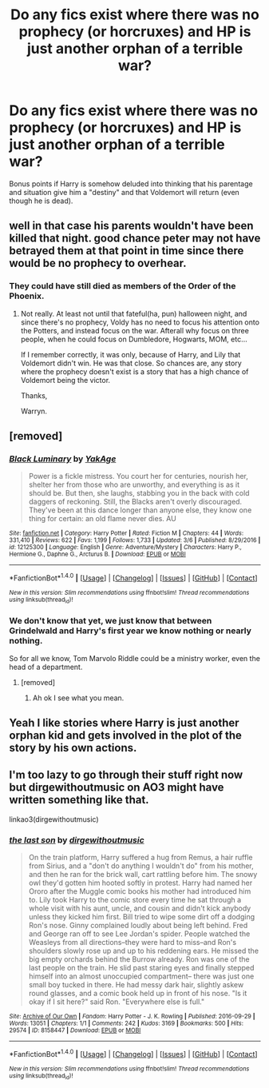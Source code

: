 #+TITLE: Do any fics exist where there was no prophecy (or horcruxes) and HP is just another orphan of a terrible war?

* Do any fics exist where there was no prophecy (or horcruxes) and HP is just another orphan of a terrible war?
:PROPERTIES:
:Author: James_Locke
:Score: 29
:DateUnix: 1520953084.0
:DateShort: 2018-Mar-13
:END:
Bonus points if Harry is somehow deluded into thinking that his parentage and situation give him a "destiny" and that Voldemort will return (even though he is dead).


** well in that case his parents wouldn't have been killed that night. good chance peter may not have betrayed them at that point in time since there would be no prophecy to overhear.
:PROPERTIES:
:Author: NiceUsernameBro
:Score: 9
:DateUnix: 1520978018.0
:DateShort: 2018-Mar-14
:END:

*** They could have still died as members of the Order of the Phoenix.
:PROPERTIES:
:Author: James_Locke
:Score: 17
:DateUnix: 1520978934.0
:DateShort: 2018-Mar-14
:END:

**** Not really. At least not until that fateful(ha, pun) halloween night, and since there's no prophecy, Voldy has no need to focus his attention onto the Potters, and instead focus on the war. Afterall why focus on three people, when he could focus on Dumbledore, Hogwarts, MOM, etc...

If I remember correctly, it was only, because of Harry, and Lily that Voldemort didn't win. He was that close. So chances are, any story where the prophecy doesn't exist is a story that has a high chance of Voldemort being the victor.

Thanks,

Warryn.
:PROPERTIES:
:Author: Wassa110
:Score: 1
:DateUnix: 1521012846.0
:DateShort: 2018-Mar-14
:END:


** [removed]
:PROPERTIES:
:Score: 5
:DateUnix: 1520989011.0
:DateShort: 2018-Mar-14
:END:

*** [[http://www.fanfiction.net/s/12125300/1/][*/Black Luminary/*]] by [[https://www.fanfiction.net/u/8129173/YakAge][/YakAge/]]

#+begin_quote
  Power is a fickle mistress. You court her for centuries, nourish her, shelter her from those who are unworthy, and everything is as it should be. But then, she laughs, stabbing you in the back with cold daggers of reckoning. Still, the Blacks aren't overly discouraged. They've been at this dance longer than anyone else, they know one thing for certain: an old flame never dies. AU
#+end_quote

^{/Site/: [[http://www.fanfiction.net/][fanfiction.net]] *|* /Category/: Harry Potter *|* /Rated/: Fiction M *|* /Chapters/: 44 *|* /Words/: 331,410 *|* /Reviews/: 622 *|* /Favs/: 1,199 *|* /Follows/: 1,733 *|* /Updated/: 3/6 *|* /Published/: 8/29/2016 *|* /id/: 12125300 *|* /Language/: English *|* /Genre/: Adventure/Mystery *|* /Characters/: Harry P., Hermione G., Daphne G., Arcturus B. *|* /Download/: [[http://www.ff2ebook.com/old/ffn-bot/index.php?id=12125300&source=ff&filetype=epub][EPUB]] or [[http://www.ff2ebook.com/old/ffn-bot/index.php?id=12125300&source=ff&filetype=mobi][MOBI]]}

--------------

*FanfictionBot*^{1.4.0} *|* [[[https://github.com/tusing/reddit-ffn-bot/wiki/Usage][Usage]]] | [[[https://github.com/tusing/reddit-ffn-bot/wiki/Changelog][Changelog]]] | [[[https://github.com/tusing/reddit-ffn-bot/issues/][Issues]]] | [[[https://github.com/tusing/reddit-ffn-bot/][GitHub]]] | [[[https://www.reddit.com/message/compose?to=tusing][Contact]]]

^{/New in this version: Slim recommendations using/ ffnbot!slim! /Thread recommendations using/ linksub(thread_id)!}
:PROPERTIES:
:Author: FanfictionBot
:Score: 2
:DateUnix: 1520989039.0
:DateShort: 2018-Mar-14
:END:


*** We don't know that yet, we just know that between Grindelwald and Harry's first year we know nothing or nearly nothing.

So for all we know, Tom Marvolo Riddle could be a ministry worker, even the head of a department.
:PROPERTIES:
:Author: Lenrivk
:Score: 1
:DateUnix: 1521028348.0
:DateShort: 2018-Mar-14
:END:

**** [removed]
:PROPERTIES:
:Score: 2
:DateUnix: 1521029216.0
:DateShort: 2018-Mar-14
:END:

***** Ah ok I see what you mean.
:PROPERTIES:
:Author: Lenrivk
:Score: 1
:DateUnix: 1521258839.0
:DateShort: 2018-Mar-17
:END:


** Yeah I like stories where Harry is just another orphan kid and gets involved in the plot of the story by his own actions.
:PROPERTIES:
:Author: capeus
:Score: 3
:DateUnix: 1520981426.0
:DateShort: 2018-Mar-14
:END:


** I'm too lazy to go through their stuff right now but dirgewithoutmusic on AO3 might have written something like that.

linkao3(dirgewithoutmusic)
:PROPERTIES:
:Author: Termsndconditions
:Score: 1
:DateUnix: 1520981473.0
:DateShort: 2018-Mar-14
:END:

*** [[http://archiveofourown.org/works/8158447][*/the last son/*]] by [[http://www.archiveofourown.org/users/dirgewithoutmusic/pseuds/dirgewithoutmusic][/dirgewithoutmusic/]]

#+begin_quote
  On the train platform, Harry suffered a hug from Remus, a hair ruffle from Sirius, and a "don't do anything I wouldn't do" from his mother, and then he ran for the brick wall, cart rattling before him. The snowy owl they'd gotten him hooted softly in protest. Harry had named her Ororo after the Muggle comic books his mother had introduced him to. Lily took Harry to the comic store every time he sat through a whole visit with his aunt, uncle, and cousin and didn't kick anybody unless they kicked him first. Bill tried to wipe some dirt off a dodging Ron's nose. Ginny complained loudly about being left behind. Fred and George ran off to see Lee Jordan's spider. People watched the Weasleys from all directions--they were hard to miss--and Ron's shoulders slowly rose up and up to his reddening ears. He missed the big empty orchards behind the Burrow already. Ron was one of the last people on the train. He slid past staring eyes and finally stepped himself into an almost unoccupied compartment-- there was just one small boy tucked in there. He had messy dark hair, slightly askew round glasses, and a comic book held up in front of his nose. "Is it okay if I sit here?" said Ron. "Everywhere else is full."
#+end_quote

^{/Site/: [[http://www.archiveofourown.org/][Archive of Our Own]] *|* /Fandom/: Harry Potter - J. K. Rowling *|* /Published/: 2016-09-29 *|* /Words/: 13051 *|* /Chapters/: 1/1 *|* /Comments/: 242 *|* /Kudos/: 3169 *|* /Bookmarks/: 500 *|* /Hits/: 29574 *|* /ID/: 8158447 *|* /Download/: [[http://archiveofourown.org/downloads/di/dirgewithoutmusic/8158447/the%20last%20son.epub?updated_at=1497663439][EPUB]] or [[http://archiveofourown.org/downloads/di/dirgewithoutmusic/8158447/the%20last%20son.mobi?updated_at=1497663439][MOBI]]}

--------------

*FanfictionBot*^{1.4.0} *|* [[[https://github.com/tusing/reddit-ffn-bot/wiki/Usage][Usage]]] | [[[https://github.com/tusing/reddit-ffn-bot/wiki/Changelog][Changelog]]] | [[[https://github.com/tusing/reddit-ffn-bot/issues/][Issues]]] | [[[https://github.com/tusing/reddit-ffn-bot/][GitHub]]] | [[[https://www.reddit.com/message/compose?to=tusing][Contact]]]

^{/New in this version: Slim recommendations using/ ffnbot!slim! /Thread recommendations using/ linksub(thread_id)!}
:PROPERTIES:
:Author: FanfictionBot
:Score: 2
:DateUnix: 1520981557.0
:DateShort: 2018-Mar-14
:END:

